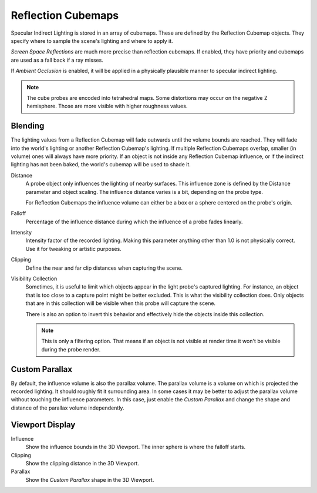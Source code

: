 
*******************
Reflection Cubemaps
*******************

Specular Indirect Lighting is stored in an array of cubemaps. These are defined by the Reflection Cubemap objects.
They specify where to sample the scene's lighting and where to apply it.

.. seealso::

   :doc:`Indirect Lighting </render/eevee/render_settings/indirect_lighting>`.

*Screen Space Reflections* are much more precise than reflection cubemaps.
If enabled, they have priority and cubemaps are used as a fall back if a ray misses.

If *Ambient Occlusion* is enabled, it will be applied in a physically plausible manner to specular indirect lighting.

.. note::

   The cube probes are encoded into tetrahedral maps. Some distortions may occur on the negative Z hemisphere.
   Those are more visible with higher roughness values.


Blending
========

The lighting values from a Reflection Cubemap will fade outwards until the volume bounds are reached.
They will fade into the world's lighting or another Reflection Cubemap's lighting.
If multiple Reflection Cubemaps overlap, smaller (in volume) ones will always have more priority.
If an object is not inside any Reflection Cubemap influence,
or if the indirect lighting has not been baked, the world's cubemap will be used to shade it.

.. reference::

   :Panel:     :menuselection:`Object Data --> Probe`

Distance
   A probe object only influences the lighting of nearby surfaces.
   This influence zone is defined by the Distance parameter and object scaling.
   The influence distance varies is a bit, depending on the probe type.

   For Reflection Cubemaps the influence volume can either be a box or a sphere centered on the probe's origin.

Falloff
   Percentage of the influence distance during which the influence of a probe fades linearly.

Intensity
   Intensity factor of the recorded lighting.
   Making this parameter anything other than 1.0 is not physically correct.
   Use it for tweaking or artistic purposes.

Clipping
   Define the near and far clip distances when capturing the scene.

Visibility Collection
   Sometimes, it is useful to limit which objects appear in the light probe's captured lighting.
   For instance, an object that is too close to a capture point might be better excluded.
   This is what the visibility collection does.
   Only objects that are in this collection will be visible when this probe will capture the scene.

   There is also an option to invert this behavior and effectively hide the objects inside this collection.

   .. note::

      This is only a filtering option.
      That means if an object is not visible at render time it won't be visible during the probe render.


Custom Parallax
===============

.. reference::

   :Panel:     :menuselection:`Object Data --> Custom Parallax`

By default, the influence volume is also the parallax volume.
The parallax volume is a volume on which is projected the recorded lighting.
It should roughly fit it surrounding area. In some cases it may be better to
adjust the parallax volume without touching the influence parameters.
In this case, just enable the *Custom Parallax* and
change the shape and distance of the parallax volume independently.


Viewport Display
================

Influence
   Show the influence bounds in the 3D Viewport. The inner sphere is where the falloff starts.

Clipping
   Show the clipping distance in the 3D Viewport.

Parallax
   Show the *Custom Parallax* shape in the 3D Viewport.
